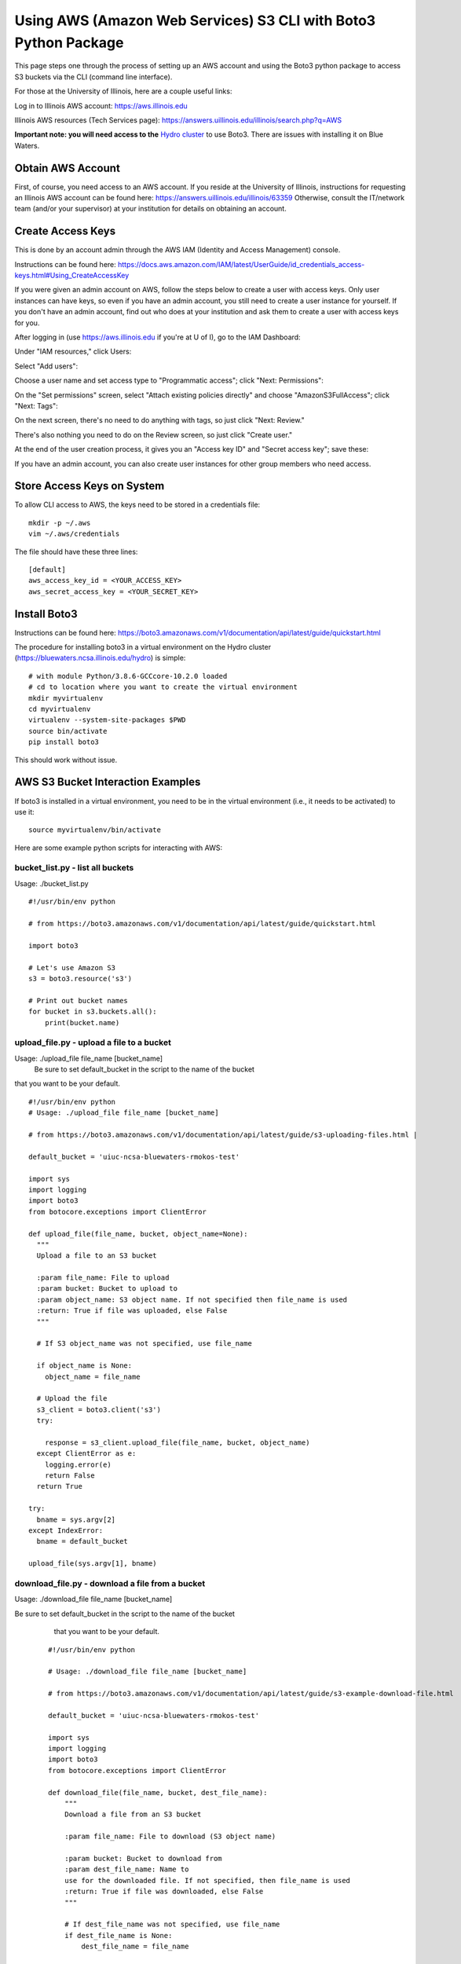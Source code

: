 Using AWS (Amazon Web Services) S3 CLI with Boto3 Python Package
=====================================================================

This page steps one through the process of setting up an AWS account and
using the Boto3 python package to access S3 buckets via the CLI (command
line interface).

For those at the University of Illinois, here are a couple useful links:

Log in to Illinois AWS account: `https://aws.illinois.edu <https://aws.illinois.edu/>`__

Illinois AWS resources (Tech Services page): https://answers.uillinois.edu/illinois/search.php?q=AWS

**Important note: you will need access to the** `Hydro cluster <https://bluewaters.ncsa.illinois.edu/hydro>`__ to use Boto3.
There are issues with installing it on Blue Waters.

Obtain AWS Account
--------------------

First, of course, you need access to an AWS account. If you reside at
the University of Illinois, instructions for requesting an Illinois AWS
account can be found here: https://answers.uillinois.edu/illinois/63359
Otherwise, consult the IT/network team (and/or your supervisor) at your
institution for details on obtaining an account.

Create Access Keys
-------------------

This is done by an account admin through the AWS IAM (Identity and
Access Management) console.

Instructions can be found here:
https://docs.aws.amazon.com/IAM/latest/UserGuide/id_credentials_access-keys.html#Using_CreateAccessKey

If you were given an admin account on AWS, follow the steps below to
create a user with access keys. Only user instances can have keys, so
even if you have an admin account, you still need to create a user
instance for yourself. If you don't have an admin account, find out who
does at your institution and ask them to create a user with access keys
for you.

After logging in (use
`https://aws.illinois.edu <https://aws.illinois.edu/>`_ if you're at U
of I), go to the IAM Dashboard:

.. image:: images/aws_boto3/boto_step1.png

Under "IAM resources," click Users:

.. image:: images/aws_boto3/boto_step2.png

Select "Add users":

.. image:: images/aws_boto3/boto_step3.png

Choose a user name and set access type to "Programmatic access"; click
"Next: Permissions":

.. image:: images/aws_boto3/boto_step4.png

On the "Set permissions" screen, select "Attach existing policies
directly" and choose "AmazonS3FullAccess"; click "Next: Tags":

.. image:: images/aws_boto3/boto_step5.png

On the next screen, there's no need to do anything with tags, so just
click "Next: Review."

There's also nothing you need to do on the Review screen, so just click
"Create user."

At the end of the user creation process, it gives you an "Access key ID"
and "Secret access key"; save these:

.. image:: images/aws_boto3/boto_step6.png

If you have an admin account, you can also create user instances for
other group members who need access.

Store Access Keys on System
-----------------------------

To allow CLI access to AWS, the keys need to be stored in a credentials
file:

::  

  mkdir -p ~/.aws 
  vim ~/.aws/credentials
  
The file should have these three lines:

::         

  [default]
  aws_access_key_id = <YOUR_ACCESS_KEY>
  aws_secret_access_key = <YOUR_SECRET_KEY>

Install Boto3
--------------

Instructions can be found here:
https://boto3.amazonaws.com/v1/documentation/api/latest/guide/quickstart.html

The procedure for installing boto3 in a virtual environment on the Hydro
cluster (https://bluewaters.ncsa.illinois.edu/hydro) is simple:

::    

  # with module Python/3.8.6-GCCcore-10.2.0 loaded       
  # cd to location where you want to create the virtual environment 
  mkdir myvirtualenv                                         
  cd myvirtualenv                                        
  virtualenv --system-site-packages $PWD                  
  source bin/activate                                  
  pip install boto3                               


This should work without issue.

AWS S3 Bucket Interaction Examples
------------------------------------

If boto3 is installed in a virtual environment, you need to be in the
virtual environment (i.e., it needs to be activated) to use it:


::  

  source myvirtualenv/bin/activate

Here are some example python scripts for interacting with AWS:

**bucket_list.py - list all buckets**
~~~~~~~~~~~~~~~~~~~~~~~~~~~~~~~~~~~~~~~

Usage: ./bucket_list.py

:: 
                                                                       
    #!/usr/bin/env python                                              
                                                                       
    # from https://boto3.amazonaws.com/v1/documentation/api/latest/guide/quickstart.html 
                                                                       
    import boto3                                                       
                                                                       
    # Let's use Amazon S3                                              
    s3 = boto3.resource('s3')                                          
                                                                       
    # Print out bucket names                                           
    for bucket in s3.buckets.all():                                   
        print(bucket.name)                                             


**upload_file.py - upload a file to a bucket**
~~~~~~~~~~~~~~~~~~~~~~~~~~~~~~~~~~~~~~~~~~~~~~~~

Usage: ./upload_file file_name [bucket_name]
 Be sure to set default_bucket in the script to the name of the bucket
that you want to be your default.

::     

  #!/usr/bin/env python                               
  # Usage: ./upload_file file_name [bucket_name]            
                                                                
  # from https://boto3.amazonaws.com/v1/documentation/api/latest/guide/s3-uploading-files.html |

  default_bucket = 'uiuc-ncsa-bluewaters-rmokos-test'            

  import sys                                                         
  import logging                                                     
  import boto3                                                       
  from botocore.exceptions import ClientError                        
                                                                       
  def upload_file(file_name, bucket, object_name=None):              
    """                                                            
    Upload a file to an S3 bucket                                  
                                                                       
    :param file_name: File to upload                               
    :param bucket: Bucket to upload to                             
    :param object_name: S3 object name. If not specified then file_name is used 
    :return: True if file was uploaded, else False                 
    """                                                            
                                                                       
    # If S3 object_name was not specified, use file_name           
                                                                       
    if object_name is None:                                        
      object_name = file_name                                    
                                                                       
    # Upload the file                                              
    s3_client = boto3.client('s3')                                 
    try:                                                           
                                                                       
      response = s3_client.upload_file(file_name, bucket, object_name) 
    except ClientError as e:                                       
      logging.error(e)                                           
      return False                                               
    return True                                                    
                                                                       
  try:                                                               
    bname = sys.argv[2]                                            
  except IndexError:                                                 
    bname = default_bucket                                         
                                                                       
  upload_file(sys.argv[1], bname)                                   

**download_file.py - download a file from a bucket**
~~~~~~~~~~~~~~~~~~~~~~~~~~~~~~~~~~~~~~~~~~~~~~~~~~~~~~

Usage: ./download_file file_name [bucket_name]

Be sure to set default_bucket in the script to the name of the bucket
  that you want to be your default.


 ::                                                                    
                                                                       
    #!/usr/bin/env python                                              
                                                                       
    # Usage: ./download_file file_name [bucket_name]                   
                                                                       
    # from https://boto3.amazonaws.com/v1/documentation/api/latest/guide/s3-example-download-file.html 
                                                                       
    default_bucket = 'uiuc-ncsa-bluewaters-rmokos-test'                
                                                                       
    import sys                                                         
    import logging                                                     
    import boto3                                                       
    from botocore.exceptions import ClientError                        
                                                                       
    def download_file(file_name, bucket, dest_file_name):              
        """                                                            
        Download a file from an S3 bucket                              
                                                                       
        :param file_name: File to download (S3 object name)            
                                                                       
        :param bucket: Bucket to download from                         
        :param dest_file_name: Name to                                 
        use for the downloaded file. If not specified, then file_name is used 
        :return: True if file was downloaded, else False               
        """                                                            
                                                                       
        # If dest_file_name was not specified, use file_name           
        if dest_file_name is None:                                     
            dest_file_name = file_name                                 
                                                                       
        # Download the file                                            
        s3_client = boto3.client('s3')                                 
        try:                                                           
                                                                       
          response = s3_client.download_file(bucket, file_name, dest_file_name) 
        except ClientError as e:                                       
            logging.error(e)                                           
            return False                                               
        return True                                                    
                                                                       
    try:                                                               
        bname = sys.argv[2]                                            
    except IndexError:                                                 
        bname = default_bucket                                         
                                                                       
    download_file(sys.argv[1], bname, sys.argv[1])                     


Hydro <=> AWS Transfer Rates
-----------------------------

The measured time for uploading a tiny file (a few bytes) using "time
-p" on the python script was 0.78 sec, and the same for downloading was
0.86 sec. Considering these to be "overhead" times, they were subtracted
from the measured times for 1-MB and 10-GB transfers to get the times
and transfer rates below. Note that the 1-MB file was 2^20 bytes, and
the 10-GB file was 10*2^30 bytes. More tests were not performed due to
cost concerns (Amazon charges based on the amount of data transferred).

Upload from Hydro to AWS
~~~~~~~~~~~~~~~~~~~~~~~~

========= ========== =============
File Size Time (sec) Transfer Rate
1 MB      0.17       5.9 MB/sec
10 GB     51.89      197.3 MB/sec
========= ========== =============

Download from AWS to Hydro
~~~~~~~~~~~~~~~~~~~~~~~~~~

========= ========== =============
File Size Time (sec) Transfer Rate
1 MB      0.12       8.3 MB/sec
10 GB     34.43      297.4 MB/sec
========= ========== =============
